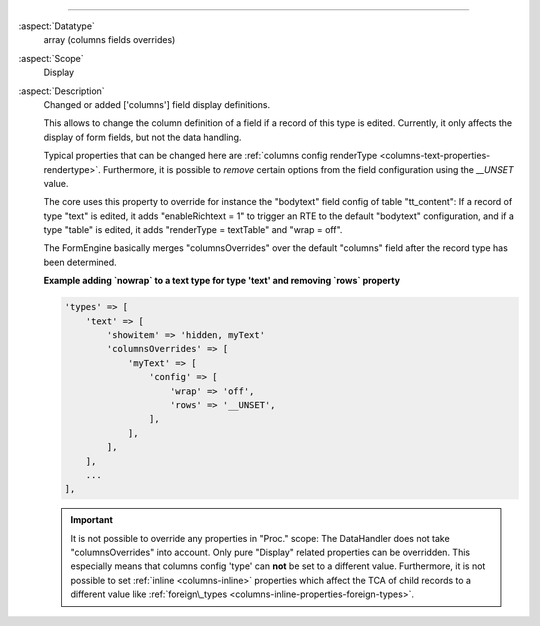 
---------

:aspect:`Datatype`
    array (columns fields overrides)

:aspect:`Scope`
    Display

:aspect:`Description`
    Changed or added ['columns'] field display definitions.

    This allows to change the column definition of a field if a record of this type is edited. Currently, it only
    affects the display of form fields, but not the data handling.

    Typical properties that can be changed here are :ref:`columns config renderType <columns-text-properties-rendertype>`.
    Furthermore, it is possible to *remove* certain options from the field configuration using the `__UNSET` value.

    The core uses this property to override for instance the "bodytext" field config of table "tt_content": If a record
    of type "text" is edited, it adds "enableRichtext = 1" to trigger an RTE to the default "bodytext" configuration,
    and if a type "table" is edited, it adds "renderType = textTable" and "wrap = off".

    The FormEngine basically merges "columnsOverrides" over the default "columns" field after the record type
    has been determined.

    **Example adding `nowrap` to a text type for type 'text' and removing `rows` property**

    .. code-block:: php

        'types' => [
            'text' => [
                'showitem' => 'hidden, myText'
                'columnsOverrides' => [
                    'myText' => [
                        'config' => [
                            'wrap' => 'off',
                            'rows' => '__UNSET',
                        ],
                    ],
                ],
            ],
            ...
        ],

    .. important::
        It is not possible to override any properties in "Proc." scope: The DataHandler does not take "columnsOverrides"
        into account. Only pure "Display" related properties can be overridden. This especially means that
        columns config 'type' can **not** be set to a different value. Furthermore, it is not possible to set
        :ref:`inline <columns-inline>` properties which affect the TCA of child records to a different value
        like :ref:`foreign\_types <columns-inline-properties-foreign-types>`.

